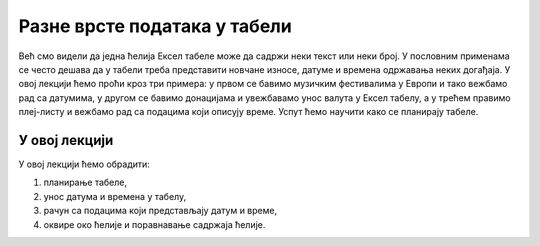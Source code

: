 Разне врсте података у табели
==============================

Већ смо видели да једна ћелија Ексел табеле може да садржи неки текст или неки број.
У пословним применама се често дешава да у табели треба представити новчане износе,
датуме и времена одржавања неких догађаја.
У овој лекцији ћемо проћи кроз три примера:
у првом се бавимо музичким фестивалима у Европи и тако вежбамо рад са датумима,
у другом се бавимо донацијама и увежбавамо унос валута у Ексел табелу,
а у трећем правимо плеј-листу и вежбамо рад са подацима који описују време.
Успут ћемо научити како се планирају табеле.


У овој лекцији
----------------------------

У овој лекцији ћемо обрадити:

1. планирање табеле,
2. унос датума и времена у табелу,
3. рачун са подацима који представљају датум и време,
4. оквире око ћелије и поравнавање садржаја ћелије.

